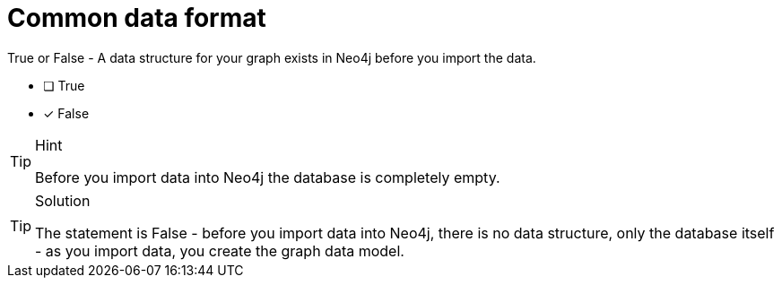 [.question]
= Common data format

True or False - A data structure for your graph exists in Neo4j before you import the data.

- [ ] True
- [*] False

[TIP,role=hint]
.Hint
====
Before you import data into Neo4j the database is completely empty.
====

[TIP,role=solution]
.Solution
====
The statement is False - before you import data into Neo4j, there is no data structure, only the database itself - as you import data, you create the graph data model.
====